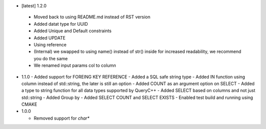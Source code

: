 * [latest] 1.2.0
 - Moved back to using README.md instead of RST version
 - Added datat type for UUID
 - Added Unique and Default constraints
 - Added UPDATE
 - Using reference
 - (Internal) we swapped to using name() instead of str() inside for increased readability, we recommend you do the same
 - We renamed input params col to column 
  
* 1.1.0
  - Added support for FOREING KEY REFERENCE
  - Added a SQL safe string type
  - Added IN function using column instead of std::string, the later is still an option
  - Added COUNT as an argument option on SELECT
  - Added a type to string function for all data types supported by QueryC++
  - Added SELECT based on columns and not just std::string
  - Added Group by
  - Added SELECT COUNT and SELECT EXISTS
  - Enabled test build and running using CMAKE 
  
* 1.0.0

  - Removed support for `char*` 
